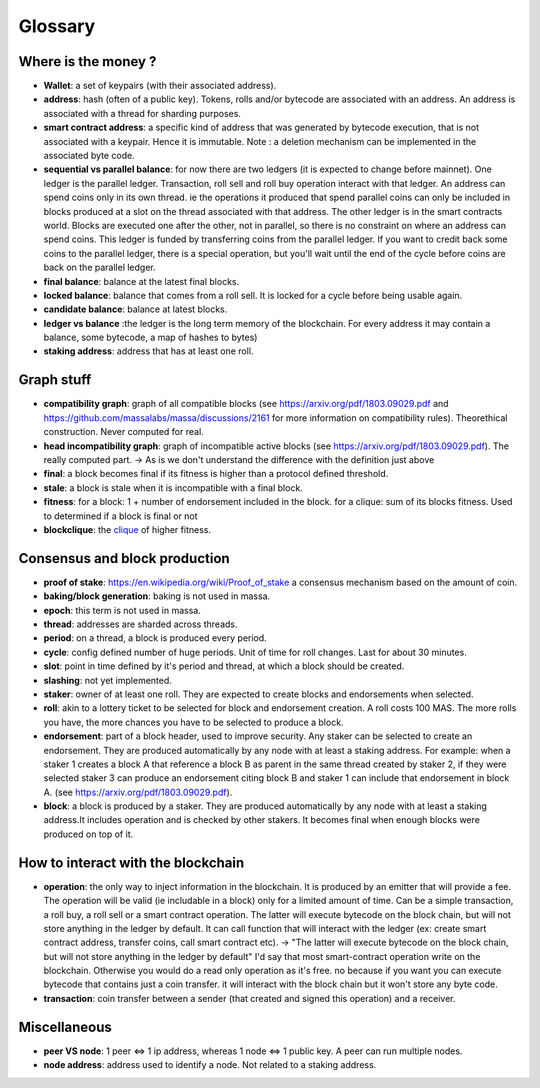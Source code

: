 ========
Glossary
========

Where is the money ?
====================

- **Wallet**: a set of keypairs (with their associated address).
- **address**: hash (often of a public key). Tokens, rolls and/or bytecode are associated with an address. An address is associated with a thread for sharding purposes.  
- **smart contract address**: a specific kind of address that was generated by bytecode execution, that is not associated with a keypair. Hence it is immutable. Note : a deletion mechanism can be implemented in the associated byte code.
- **sequential vs parallel balance**: for now there are two ledgers (it is expected to change before mainnet). One ledger is the parallel ledger. Transaction, roll sell and roll buy operation interact with that ledger. An address can spend coins only in its own thread. ie the operations it produced that spend parallel coins can only be included in blocks produced at a slot on the thread associated with that address. The other ledger is in the smart contracts world. Blocks are executed one after the other, not in parallel, so there is no constraint on where an address can spend coins. This ledger is funded by transferring coins from the parallel ledger. If you want to credit back some coins to the parallel ledger, there is a special operation, but you'll wait until the end of the cycle before coins are back on the parallel ledger.
- **final balance**: balance at the latest final blocks.
- **locked balance**: balance that comes from a roll sell. It is locked for a cycle before being usable again.
- **candidate balance**: balance at latest blocks.
- **ledger vs balance** :the ledger is the long term memory of the blockchain. For every address it may contain a balance, some bytecode, a map of hashes to bytes)
- **staking address**: address that has at least one roll.

Graph stuff
===========

- **compatibility graph**: graph of all compatible blocks (see https://arxiv.org/pdf/1803.09029.pdf and https://github.com/massalabs/massa/discussions/2161 for more information on compatibility rules). Theorethical construction. Never computed for real.
- **head incompatibility graph**: graph of incompatible active blocks (see https://arxiv.org/pdf/1803.09029.pdf). The really computed part. -> As is we don't understand the difference with the definition just above
- **final**: a block becomes final if its fitness is higher than a protocol defined threshold.
- **stale**: a block is stale when it is incompatible with a final block.
- **fitness**: for a block: 1 + number of endorsement included in the block. for a clique: sum of its blocks fitness. Used to determined if a block is final or not
- **blockclique**: the `clique <https://en.wikipedia.org/wiki/Clique_(graph_theory)>`_ of higher fitness.

Consensus and block production
==============================

- **proof of stake**: https://en.wikipedia.org/wiki/Proof_of_stake a consensus mechanism based on the amount of coin.
- **baking/block generation**: baking is not used in massa.
- **epoch**: this term is not used in massa. 
- **thread**: addresses are sharded across threads.
- **period**: on a thread, a block is produced every period.
- **cycle**: config defined number of huge periods. Unit of time for roll changes. Last for about 30 minutes.
- **slot**: point in time defined by it's period and thread, at which a block should be created.
- **slashing**: not yet implemented.
- **staker**: owner of at least one roll. They are expected to create blocks and endorsements when selected.
- **roll**: akin to a lottery ticket to be selected for block and endorsement creation. A roll costs 100 MAS. The more rolls you have, the more chances you have to be selected to produce a block.
- **endorsement**: part of a block header, used to improve security. Any staker can be selected to create an endorsement. They are produced automatically by any node with at least a staking address. For example: when a staker 1 creates a block A that reference a block B as parent in the same thread created by staker 2, if they were selected staker 3 can produce an endorsement citing block B and staker 1 can include that endorsement in block A.  (see https://arxiv.org/pdf/1803.09029.pdf). 
- **block**: a block is produced by a staker. They are produced automatically by any node with at least a staking address.It includes operation and is checked by other stakers. It becomes final when enough blocks were produced on top of it.

How to interact with the blockchain
===================================

- **operation**: the only way to inject information in the blockchain. It is produced by an emitter that will provide a fee. The operation will be valid (ie includable in a block) only for a limited amount of time. Can be a simple transaction, a roll buy, a roll sell or a smart contract operation. The latter will execute bytecode on the block chain, but will not store anything in the ledger by default. It can call function that will interact with the ledger (ex: create smart contract address, transfer coins, call smart contract etc). -> "The latter will execute bytecode on the block chain, but will not store anything in the ledger by default" I'd say that most smart-contract operation write on the blockchain. Otherwise you would do a read only operation as it's free. no because if you want you can execute bytecode that contains just a coin transfer. it will interact with the block chain but it won't store any byte code.
- **transaction**: coin transfer between a sender (that created and signed this operation) and a receiver.


Miscellaneous
=============

- **peer VS node**: 1 peer <=> 1 ip address, whereas 1 node <=> 1 public key. A peer can run multiple nodes.
- **node address**: address used to identify a node. Not related to a staking address.







